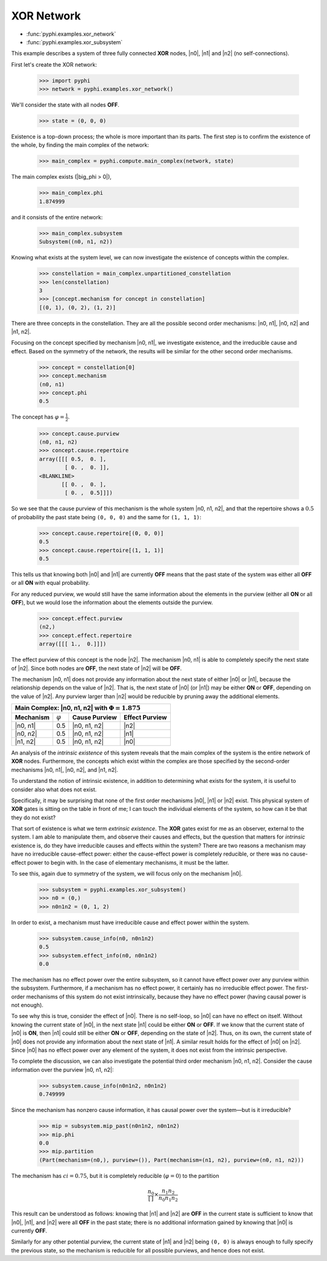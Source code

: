 XOR Network
===========

* :func:`pyphi.examples.xor_network`
* :func:`pyphi.examples.xor_subsystem`

This example describes a system of three fully connected **XOR** nodes, |n0|,
|n1| and |n2| (no self-connections).

First let's create the XOR network:

    >>> import pyphi
    >>> network = pyphi.examples.xor_network()

We'll consider the state with all nodes **OFF**.

    >>> state = (0, 0, 0)

Existence is a top-down process; the whole is more important than its parts.
The first step is to confirm the existence of the whole, by finding the main
complex of the network:

    >>> main_complex = pyphi.compute.main_complex(network, state)

The main complex exists (|big_phi > 0|),

    >>> main_complex.phi
    1.874999

and it consists of the entire network:

    >>> main_complex.subsystem
    Subsystem((n0, n1, n2))

Knowing what exists at the system level, we can now investigate the existence
of concepts within the complex.

    >>> constellation = main_complex.unpartitioned_constellation
    >>> len(constellation)
    3
    >>> [concept.mechanism for concept in constellation]
    [(0, 1), (0, 2), (1, 2)]

There are three concepts in the constellation. They are all the possible
second order mechanisms: |n0, n1|, |n0, n2| and |n1, n2|.

Focusing on the concept specified by mechanism |n0, n1|, we investigate
existence, and the irreducible cause and effect. Based on the symmetry of the
network, the results will be similar for the other second order mechanisms.

    >>> concept = constellation[0]
    >>> concept.mechanism
    (n0, n1)
    >>> concept.phi
    0.5

The concept has :math:`\varphi = \frac{1}{2}`.

    >>> concept.cause.purview
    (n0, n1, n2)
    >>> concept.cause.repertoire
    array([[[ 0.5,  0. ],
            [ 0. ,  0. ]],
    <BLANKLINE>
           [[ 0. ,  0. ],
            [ 0. ,  0.5]]])

So we see that the cause purview of this mechanism is the whole system |n0, n1,
n2|, and that the repertoire shows a :math:`0.5` of probability the past state
being ``(0, 0, 0)`` and the same for ``(1, 1, 1)``:

    >>> concept.cause.repertoire[(0, 0, 0)]
    0.5
    >>> concept.cause.repertoire[(1, 1, 1)]
    0.5

This tells us that knowing both |n0| and |n1| are currently **OFF** means that
the past state of the system was either all **OFF** or all **ON** with equal
probability.

For any reduced purview, we would still have the same information about the
elements in the purview (either all **ON** or all **OFF**), but we would lose
the information about the elements outside the purview.

    >>> concept.effect.purview
    (n2,)
    >>> concept.effect.repertoire
    array([[[ 1.,  0.]]])

The effect purview of this concept is the node |n2|. The mechanism |n0, n1| is
able to completely specify the next state of |n2|. Since both nodes are
**OFF**, the next state of |n2| will be **OFF**.

The mechanism |n0, n1| does not provide any information about the next state of
either |n0| or |n1|, because the relationship depends on the value of |n2|.
That is, the next state of |n0| (or |n1|) may be either **ON** or **OFF**,
depending on the value of |n2|. Any purview larger than |n2| would be reducible
by pruning away the additional elements.

+--------------------------------------------------------------------------+
| Main Complex: |n0, n1, n2| with :math:`\Phi = 1.875`                     |
+===============+=================+===================+====================+
| **Mechanism** | :math:`\varphi` | **Cause Purview** | **Effect Purview** |
+---------------+-----------------+-------------------+--------------------+
| |n0, n1|      |  0.5            | |n0, n1, n2|      | |n2|               |
+---------------+-----------------+-------------------+--------------------+
| |n0, n2|      |  0.5            | |n0, n1, n2|      | |n1|               |
+---------------+-----------------+-------------------+--------------------+
| |n1, n2|      |  0.5            | |n0, n1, n2|      | |n0|               |
+---------------+-----------------+-------------------+--------------------+

An analysis of the `intrinsic existence` of this system reveals that the main
complex of the system is the entire network of **XOR** nodes. Furthermore, the
concepts which exist within the complex are those specified by the second-order
mechanisms |n0, n1|, |n0, n2|, and |n1, n2|.

To understand the notion of intrinsic existence, in addition to determining
what exists for the system, it is useful to consider also what does not exist.

Specifically, it may be surprising that none of the first order mechanisms
|n0|, |n1| or |n2| exist. This physical system of **XOR** gates is sitting on
the table in front of me; I can touch the individual elements of the system, so
how can it be that they do not exist?

That sort of existence is what we term `extrinsic existence`. The **XOR** gates
exist for me as an observer, external to the system. I am able to manipulate
them, and observe their causes and effects, but the question that matters for
`intrinsic` existence is, do they have irreducible causes and effects within
the system? There are two reasons a mechanism may have no irreducible
cause-effect power: either the cause-effect power is completely reducible, or
there was no cause-effect power to begin with. In the case of elementary
mechanisms, it must be the latter.

To see this, again due to symmetry of the system, we will focus only on the
mechanism |n0|.

   >>> subsystem = pyphi.examples.xor_subsystem()
   >>> n0 = (0,)
   >>> n0n1n2 = (0, 1, 2)

In order to exist, a mechanism must have irreducible cause and effect power
within the system.

   >>> subsystem.cause_info(n0, n0n1n2)
   0.5
   >>> subsystem.effect_info(n0, n0n1n2)
   0.0

The mechanism has no effect power over the entire subsystem, so it cannot have
effect power over any purview within the subsystem. Furthermore, if a mechanism
has no effect power, it certainly has no irreducible effect power. The
first-order mechanisms of this system do not exist intrinsically, because they
have no effect power (having causal power is not enough).

To see why this is true, consider the effect of |n0|. There is no self-loop, so
|n0| can have no effect on itself. Without knowing the current state of |n0|,
in the next state |n1| could be either **ON** or **OFF**. If we know that the
current state of |n0| is **ON**, then |n1| could still be either **ON** or
**OFF**, depending on the state of |n2|. Thus, on its own, the current state of
|n0| does not provide any information about the next state of |n1|. A similar
result holds for the effect of |n0| on |n2|. Since |n0| has no effect power
over any element of the system, it does not exist from the intrinsic
perspective.

To complete the discussion, we can also investigate the potential third order
mechanism |n0, n1, n2|. Consider the cause information over the purview |n0,
n1, n2|:

   >>> subsystem.cause_info(n0n1n2, n0n1n2)
   0.749999

Since the mechanism has nonzero cause information, it has causal power over the
system—but is it irreducible?

   >>> mip = subsystem.mip_past(n0n1n2, n0n1n2)
   >>> mip.phi
   0.0
   >>> mip.partition
   (Part(mechanism=(n0,), purview=()), Part(mechanism=(n1, n2), purview=(n0, n1, n2)))

The mechanism has :math:`ci = 0.75`, but it is completely reducible
(:math:`\varphi = 0`) to the partition 

.. math::
    \frac{n_0}{\left[\,\right]} \times \frac{n_1n_2}{n_0n_1n_2}

This result can be understood as follows: knowing that |n1| and |n2| are
**OFF** in the current state is sufficient to know that |n0|, |n1|, and |n2|
were all **OFF** in the past state; there is no additional information gained
by knowing that |n0| is currently **OFF**.

Similarly for any other potential purview, the current state of |n1| and |n2|
being ``(0, 0)`` is always enough to fully specify the previous state, so the
mechanism is reducible for all possible purviews, and hence does not exist.

